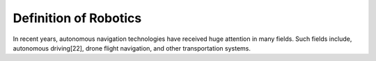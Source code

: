 Definition of Robotics
----------------------

In recent years, autonomous navigation technologies have received huge
attention in many fields.
Such fields include, autonomous driving[22], drone flight navigation,
and other transportation systems.
